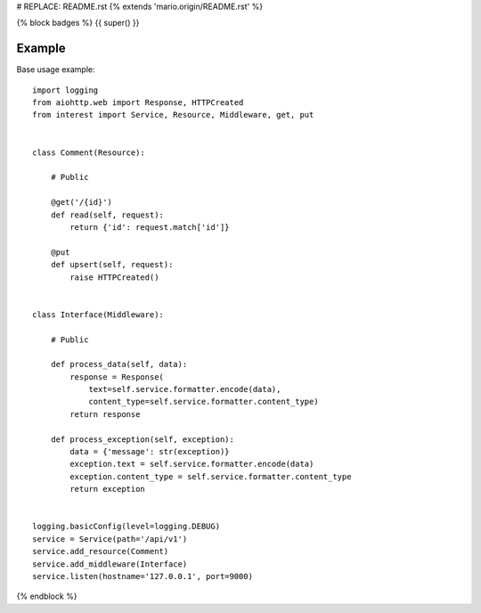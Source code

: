 # REPLACE: README.rst
{% extends 'mario.origin/README.rst' %}

{% block badges %}
{{ super() }}

Example
-------

Base usage example::

    import logging
    from aiohttp.web import Response, HTTPCreated
    from interest import Service, Resource, Middleware, get, put
    
    
    class Comment(Resource):
    
        # Public
    
        @get('/{id}')
        def read(self, request):
            return {'id': request.match['id']}
    
        @put
        def upsert(self, request):
            raise HTTPCreated()
    
    
    class Interface(Middleware):
    
        # Public
    
        def process_data(self, data):
            response = Response(
                text=self.service.formatter.encode(data),
                content_type=self.service.formatter.content_type)
            return response
    
        def process_exception(self, exception):
            data = {'message': str(exception)}
            exception.text = self.service.formatter.encode(data)
            exception.content_type = self.service.formatter.content_type
            return exception
  
    
    logging.basicConfig(level=logging.DEBUG)
    service = Service(path='/api/v1')
    service.add_resource(Comment)
    service.add_middleware(Interface)
    service.listen(hostname='127.0.0.1', port=9000)

{% endblock %}